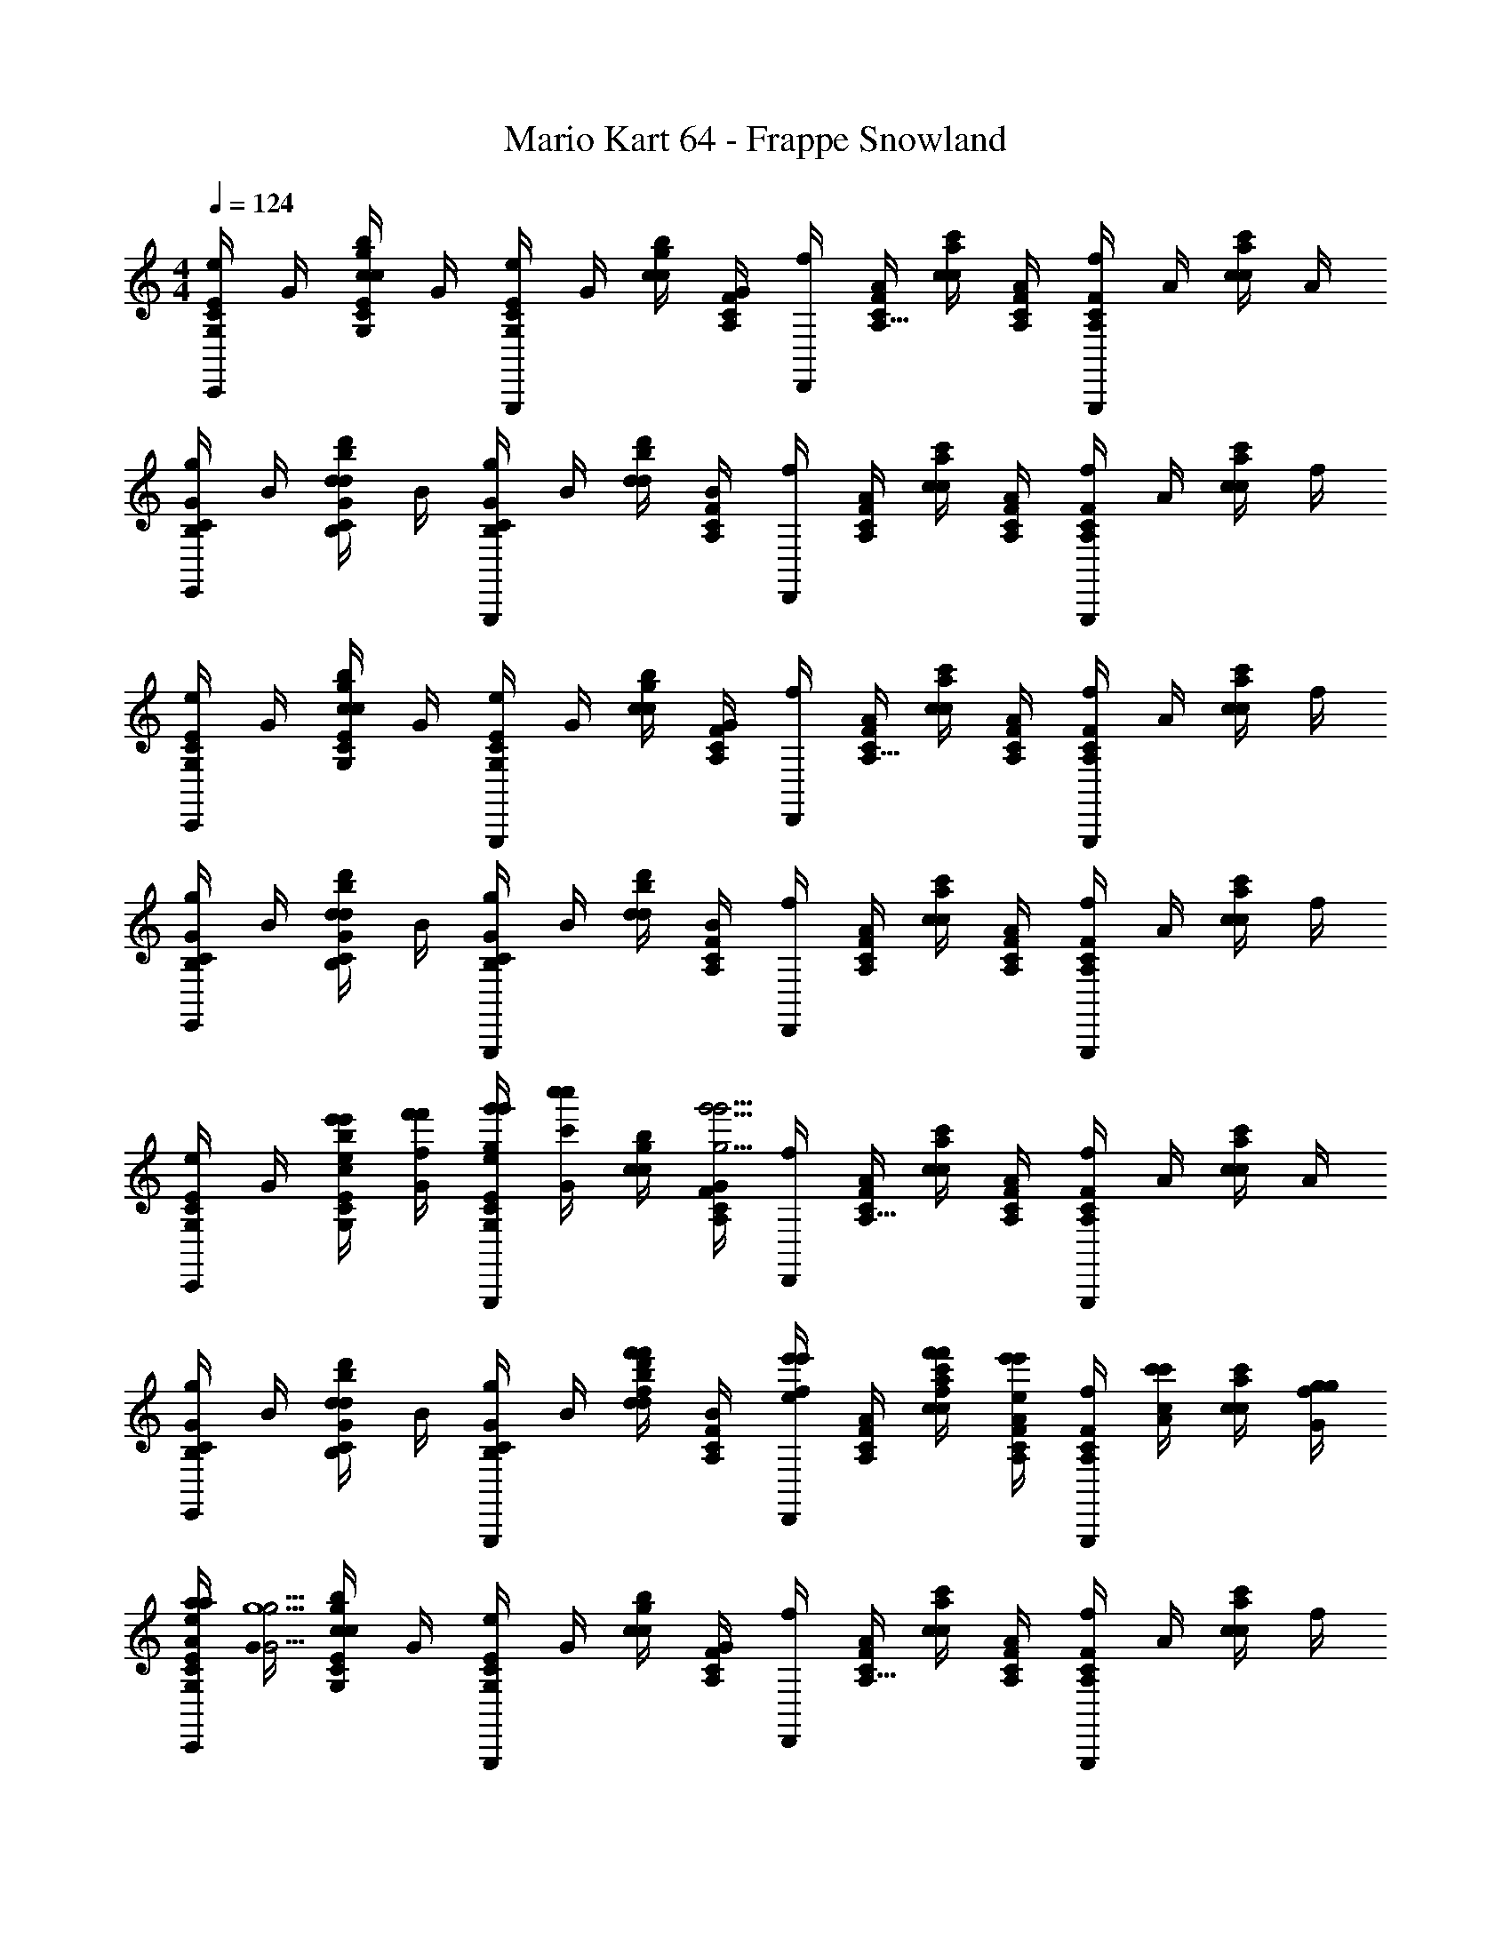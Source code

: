 X: 1
T: Mario Kart 64 - Frappe Snowland
Z: ABC Generated by Starbound Composer v0.8.7
L: 1/4
M: 4/4
Q: 1/4=124
K: C
[e/4C/4E/4G,/4C,,] G/4 [c/4G,/4C/4E/4c/4g/4b/4] G/4 [e/4G,/4C/4E/4G,,,] G/4 [c/4c/4g/4b/4] [G/4A,/4C/4F/4] [f/4D,,] [A/4C/4F/4A,9/32] [c/4c/4a/4c'/4] [A/4A,/4C/4F/4] [f/4A,/4C/4F/4G,,,] A/4 [c/4c/4a/4c'/4] A/4 
[g/4B,/4C/4G/4E,,] B/4 [d/4B,/4C/4G/4d/4b/4d'/4] B/4 [g/4B,/4C/4G/4G,,,] B/4 [d/4d/4b/4d'/4] [B/4A,/4C/4F/4] [f/4D,,] [A/4A,/4C/4F/4] [c/4c/4a/4c'/4] [A/4A,/4C/4F/4] [f/4A,/4C/4F/4G,,,] A/4 [c/4c/4a/4c'/4] f/4 
[e/4C/4E/4G,/4C,,] G/4 [c/4G,/4C/4E/4c/4g/4b/4] G/4 [e/4G,/4C/4E/4G,,,] G/4 [c/4c/4g/4b/4] [G/4A,/4C/4F/4] [f/4D,,] [A/4C/4F/4A,9/32] [c/4c/4a/4c'/4] [A/4A,/4C/4F/4] [f/4A,/4C/4F/4G,,,] A/4 [c/4c/4a/4c'/4] f/4 
[g/4B,/4C/4G/4E,,] B/4 [d/4B,/4C/4G/4d/4b/4d'/4] B/4 [g/4B,/4C/4G/4G,,,] B/4 [d/4d/4b/4d'/4] [B/4A,/4C/4F/4] [f/4D,,] [A/4A,/4C/4F/4] [c/4c/4a/4c'/4] [A/4A,/4C/4F/4] [f/4A,/4C/4F/4G,,,] A/4 [c/4c/4a/4c'/4] f/4 
[e/4C/4E/4G,/4C,,] G/4 [e'/4c/4e/4e'/4G,/4C/4E/4c/4g/4b/4] [f'/4G/4f/4f'/4] [g'/4e/4g/4g'/4G,/4C/4E/4G,,,] [c''/4G/4c'/4c''/4] [c/4c/4g/4b/4] [G/4A,/4C/4F/4g'15/4g15/4g'15/4] [f/4D,,] [A/4C/4F/4A,9/32] [c/4c/4a/4c'/4] [A/4A,/4C/4F/4] [f/4A,/4C/4F/4G,,,] A/4 [c/4c/4a/4c'/4] A/4 
[g/4B,/4C/4G/4E,,] B/4 [d/4B,/4C/4G/4d/4b/4d'/4] B/4 [g/4B,/4C/4G/4G,,,] B/4 [f'/4d/4f/4f'/4d/4b/4d'/4] [B/4A,/4C/4F/4] [e'/4f/4e/4e'/4D,,] [A/4A,/4C/4F/4] [f'/4c/4f/4f'/4c/4a/4c'/4] [e'/4A/4e/4e'/4A,/4C/4F/4] [f/4A,/4C/4F/4G,,,] [c'/4A/4c/4c'/4] [c/4c/4a/4c'/4] [g/4f/4G/4g/4] 
[a/4e/4A/4a/4C/4E/4G,/4C,,] [G/4g13/G29/4g29/4] [c/4G,/4C/4E/4c/4g/4b/4] G/4 [e/4G,/4C/4E/4G,,,] G/4 [c/4c/4g/4b/4] [G/4A,/4C/4F/4] [f/4D,,] [A/4C/4F/4A,9/32] [c/4c/4a/4c'/4] [A/4A,/4C/4F/4] [f/4A,/4C/4F/4G,,,] A/4 [c/4c/4a/4c'/4] f/4 
[g/4B,/4C/4G/4E,,] B/4 [d/4B,/4C/4G/4d/4b/4d'/4] B/4 [g/4B,/4C/4G/4G,,,] B/4 [d/4d/4b/4d'/4] [B/4A,/4C/4F/4] [f/4D,,] [A/4A,/4C/4F/4] [c/4c/4a/4c'/4] [A/4A,/4C/4F/4] [f/4A,/4C/4F/4G,,,] A/4 [c/4c/4a/4c'/4] f/4 
[e/4C/4E/4G,/4C,,] G/4 [e'/4c/4e/4e'/4G,/4C/4E/4c/4g/4b/4] [f'/4G/4f/4f'/4] [g'/4e/4g/4g'/4G,/4C/4E/4G,,,] [c''/4G/4c'/4c''/4] [c/4c/4g/4b/4] [G/4A,/4C/4F/4g'15/4g15/4g'15/4] [f/4D,,] [A/4C/4F/4A,9/32] [c/4c/4a/4c'/4] [A/4A,/4C/4F/4] [f/4A,/4C/4F/4G,,,] A/4 [c/4c/4a/4c'/4] A/4 
[g/4B,/4C/4G/4E,,] B/4 [d/4B,/4C/4G/4d/4b/4d'/4] B/4 [g/4B,/4C/4G/4G,,,] B/4 [f'/4d/4f/4f'/4d/4b/4d'/4] [B/4A,/4C/4F/4] [e'/4f/4e/4e'/4D,,] [A/4A,/4C/4F/4] [f'/4c/4f/4f'/4c/4a/4c'/4] [e'/4A/4e/4e'/4A,/4C/4F/4] [f/4A,/4C/4F/4G,,,] [c'/4A/4c/4c'/4] [c/4c/4a/4c'/4] [c'/4f/4c/4c'/4] 
[d'/4e/4d/4d'/4C/4E/4G,/4C,,] [G/4c'13/c29/4c'29/4] [c/4G,/4C/4E/4c/4g/4b/4] G/4 [e/4G,/4C/4E/4G,,,] G/4 [c/4c/4g/4b/4] [G/4A,/4C/4F/4] [f/4D,,] [A/4C/4F/4A,9/32] [c/4c/4a/4c'/4] [A/4A,/4C/4F/4] [f/4A,/4C/4F/4G,,,] A/4 [c/4c/4a/4c'/4] f/4 
[g/4B,/4C/4G/4E,,] B/4 [d/4B,/4C/4G/4d/4b/4d'/4] B/4 [g/4B,/4C/4G/4G,,,] B/4 [d/4d/4b/4d'/4] [B/4A,/4C/4F/4] [f/4D,,] [A/4A,/4C/4F/4] [c/4c/4a/4c'/4] [A/4A,/4C/4F/4] [f/4A,/4C/4F/4G,,,] A/4 [c/4c/4a/4c'/4] f/4 
[e/4C/4E/4G,/4C,,] G/4 [e'/4c/4c/4e/4e'/4G,/4C/4E/4c/4g/4b/4] [f'/4G/4d/4f/4f'/4] [g'/4e/4e/4g/4g'/4G,/4C/4E/4G,,,] [c''/4G/4g/4c'/4c''/4] [c/4c/4g/4b/4] [G/4A,/4C/4F/4g'15/4e15/4g15/4g'15/4] [f/4D,,] [A/4C/4F/4A,9/32] [c/4c/4a/4c'/4] [A/4A,/4C/4F/4] [f/4A,/4C/4F/4G,,,] A/4 [c/4c/4a/4c'/4] A/4 
[g/4B,/4C/4G/4E,,] B/4 [d/4B,/4C/4G/4d/4b/4d'/4] B/4 [g/4B,/4C/4G/4G,,,] B/4 [f'/4d/4d/4f/4f'/4d/4b/4d'/4] [B/4A,/4C/4F/4] [e'/4f/4c/4e/4e'/4D,,] [A/4A,/4C/4F/4] [f'/4c/4d/4f/4f'/4c/4a/4c'/4] [e'/4A/4c/4e/4e'/4A,/4C/4F/4] [f/4A,/4C/4F/4G,,,] [c'/4A/4G/4c/4c'/4] [c/4c/4a/4c'/4] [g/4f/4E/4G/4g/4] 
[a/4e/4F/4A/4a/4C/4E/4G,/4C,,] [G/4g13/E29/4G29/4g29/4] [c/4G,/4C/4E/4c/4g/4b/4] G/4 [e/4G,/4C/4E/4G,,,] G/4 [c/4c/4g/4b/4] [G/4A,/4C/4F/4] [f/4D,,] [A/4C/4F/4A,9/32] [c/4c/4a/4c'/4] [A/4A,/4C/4F/4] [f/4A,/4C/4F/4G,,,] A/4 [c/4c/4a/4c'/4] f/4 
[g/4B,/4C/4G/4E,,] B/4 [d/4B,/4C/4G/4d/4b/4d'/4] B/4 [g/4B,/4C/4G/4G,,,] B/4 [d/4d/4b/4d'/4] [B/4A,/4C/4F/4] [f/4D,,] [A/4A,/4C/4F/4] [c/4c/4a/4c'/4] [A/4A,/4C/4F/4] [f/4A,/4C/4F/4G,,,] A/4 [c/4c/4a/4c'/4] f/4 
[e/4C/4E/4G,/4C,,] G/4 [e'/4c/4c/4e/4e'/4G,/4C/4E/4c/4g/4b/4] [f'/4G/4d/4f/4f'/4] [g'/4e/4e/4g/4g'/4G,/4C/4E/4G,,,] [c''/4G/4g/4c'/4c''/4] [c/4c/4g/4b/4] [G/4A,/4C/4F/4g'15/4e15/4g15/4g'15/4] [f/4D,,] [A/4C/4F/4A,9/32] [c/4c/4a/4c'/4] [A/4A,/4C/4F/4] [f/4A,/4C/4F/4G,,,] A/4 [c/4c/4a/4c'/4] A/4 
[g/4B,/4C/4G/4E,,] B/4 [d/4B,/4C/4G/4d/4b/4d'/4] B/4 [g/4B,/4C/4G/4G,,,] B/4 [f'/4d/4d/4f/4f'/4d/4b/4d'/4] [B/4A,/4C/4F/4] [e'/4f/4c/4e/4e'/4D,,] [A/4A,/4C/4F/4] [f'/4c/4d/4f/4f'/4c/4a/4c'/4] [e'/4A/4c/4e/4e'/4A,/4C/4F/4] [f/4A,/4C/4F/4G,,,] [c'/4A/4G/4c/4c'/4] [c/4c/4a/4c'/4] [c'/4A/4G/4c/4c'/4] 
[g/4B,/4D/4G/4E,,b2b'2g'13/] B/4 [d/4B,/4D/4G/4B/4g/4b/4] B/4 [g/4B,/4D/4G/4E,,] B/4 [d/4B/4g/4b/4] [B/4_B,/4^C/4G/4] [g/4^D,,_b2_b'2] [_B/4B,/4C/4G/4] [^c/4c/4^f/4b/4] [B/4B,/4C/4G/4] [g/4B,/4C/4G/4D,,] B/4 [c/4c/4f/4b/4] B/4 
[g/4A,/4=C/4G/4=D,,a2a'2] =c/4 [A/4A,/4C/4G/4c/4=f/4a/4] c/4 [g/4A,/4C/4G/4D,,] c/4 [A/4c/4f/4a/4] [c/4G,/4=B,/4G/4] [g/4G,,g2g'2] [d/4G,/4B,/4G/4] [=B/4c/4f/4a/4] [d/4G,/4B,/4G/4] [g/4G,/4B,/4G/4G,,] B/4 [d/4c/4f/4a/4] G/4 
[A/4C/4F/4A/4F,,] c/4 [e/4a/4c'/4a'/4C/4F/4A/4] [g/4=b/4d'/4=b'/4] [A/4c'/4e'/4c''/4C/4F/4A/4F,,] [c/4e'/4g'/4e''/4] e/4 [g/4C/4F/4^G/4d'7/4f'7/4d''7/4] [G/4B,,,] [c/4C/4F/4G/4] e/4 [g/4C/4F/4G/4] [G/4C/4F/4G/4B,,,] c/4 [e/4c'/e'/c''/] g/4 
[=G/4B,/4D/4G/4b/d'/b'/E,,] B/4 [d/4a/4c'/4a'/4B,/4D/4G/4] [e/4g13/4b13/4g'13/4] [G/4B,/4D/4G/4E,,] B/4 d/4 [e/4B,/4D/4G/4] [G/4A,,] [B/4B,/4D/4G/4] c/4 [e/4B,/4D/4G/4] [G/4B,/4D/4G/4A,,] B/4 c/4 e/4 
[F/4A,/4C/4F/4D,,] A/4 [c/4e/4g/4g'/4A,/4C/4F/4] [e/4f/4a/4a'/4] [F/4g/4b/4b'/4A,/4C/4F/4D,,] [A/4a/4c'/4c''/4] c/4 [e/4A,/4C/4F/4g7/4b7/4b'7/4] [F/4G,,] [A/4A,/4C/4F/4] B/4 [e/4A,/4C/4F/4] [F/4A,/4C/4F/4G,,] A/4 [B/4f/a/a'/] e/4 
[E/4G,/4B,/4E/4e/g/g'/C,,] G/4 [B/4f/4a/4a'/4G,/4B,/4E/4] [d/4g3b3b'3] [E/4G,/4B,/4E/4C,,] G/4 B/4 [d/4B,/4D/4G/4] [E/4G,,] [G/4B,/4D/4G/4] B/4 [d/4B,/4D/4G/4] [e/4B,/4D/4G/4^F,,] c/4 A/4 c/4 
[A/4C/4F/4A/4=F,,] c/4 [e/4a/4c'/4a'/4C/4F/4A/4] [g/4b/4d'/4b'/4] [A/4c'/4e'/4c''/4C/4F/4A/4F,,] [c/4e'/4g'/4e''/4] e/4 [g/4C/4F/4^G/4d'7/4f'7/4d''7/4] [G/4B,,] [c/4C/4F/4G/4] e/4 [g/4C/4F/4G/4] [G/4C/4F/4G/4B,,] c/4 [e/4c'/e'/c''/] g/4 
[=G/4B,/4D/4G/4b/d'/b'/E,,] B/4 [d/4d'/4f'/4d''/4B,/4D/4G/4] [e/4c'13/4e'13/4c''13/4] [G/4B,/4D/4G/4E,,] B/4 d/4 [e/4B,/4D/4G/4] [G/4A,,] [B/4B,/4D/4G/4] c/4 [e/4B,/4D/4G/4] [G/4B,/4D/4G/4A,,] B/4 c/4 e/4 
[F/4A,/4C/4F/4D,,g3/e'3/g'3/] A/4 [c/4A,/4C/4F/4] e/4 [F/4A,/4C/4F/4D,,] A/4 [c/4f5/d'5/f'5/] [e/4A,/4C/4F/4] [F/4A,,] [A/4A,/4C/4F/4] c/4 [e/4A,/4C/4F/4] [F/4A,/4C/4F/4D,,] A/4 c/4 e/4 
[F/4A,/4C/4F/4G,,c'3/a'3/c''3/] A/4 [c/4A,/4C/4F/4] e/4 [F/4A,/4C/4F/4G,,] A/4 [c/4b/4g'/4b'/4] [e/4B,/4D/4G/4a/f'/a'/] [F/4G,,,] [A/4B,/4D/4G/4d'23/4b'23/4d''23/4] B/4 [d/4B,/4D/4G/4] [e/4B,/4D/4G/4G,,] d/4 B/4 G/4 
[e/4C/4E/4G,/4C,,] G/4 [e'/4c/4G,/4C/4E/4c/4g/4b/4] [f'/4G/4] [g'/4e/4G,/4C/4E/4G,,,] [c''/4G/4] [c/4c/4g/4b/4] [G/4A,/4C/4F/4g'15/4] [f/4D,,] [A/4C/4F/4A,9/32] [c/4c/4a/4c'/4] [A/4A,/4C/4F/4] [f/4A,/4C/4F/4G,,,] A/4 [c/4c/4a/4c'/4] A/4 
[g/4B,/4C/4G/4E,,] B/4 [d/4B,/4C/4G/4d/4b/4d'/4] B/4 [g/4B,/4C/4G/4G,,,] B/4 [d/4d/4b/4d'/4] [B/4A,/4C/4F/4] [f/4D,,] [A/4A,/4C/4F/4] [c/4c/4a/4c'/4] [A/4A,/4C/4F/4] [f/4A,/4C/4F/4G,,,] A/4 [c/4c/4a/4c'/4] f/4 
[e/4C/4E/4G,/4C,,] G/4 [c/4G,/4C/4E/4c/4g/4b/4] G/4 [e/4G,/4C/4E/4G,,,] G/4 [c/4c/4g/4b/4] [G/4A,/4C/4F/4] [f/4D,,] [A/4C/4F/4A,9/32] [c/4c/4a/4c'/4] [A/4A,/4C/4F/4] [f/4A,/4C/4F/4G,,,] A/4 [c/4c/4a/4c'/4] f/4 
[g/4B,/4C/4G/4E,,] B/4 [d/4B,/4C/4G/4d/4b/4d'/4] B/4 [g/4B,/4C/4G/4G,,,] B/4 [d/4d/4b/4d'/4] [B/4A,/4C/4F/4] [f/4D,,] [A/4A,/4C/4F/4] [c/4c/4a/4c'/4] [A/4A,/4C/4F/4] [f/4A,/4C/4F/4G,,,] A/4 [c/4c/4a/4c'/4] f/4 
